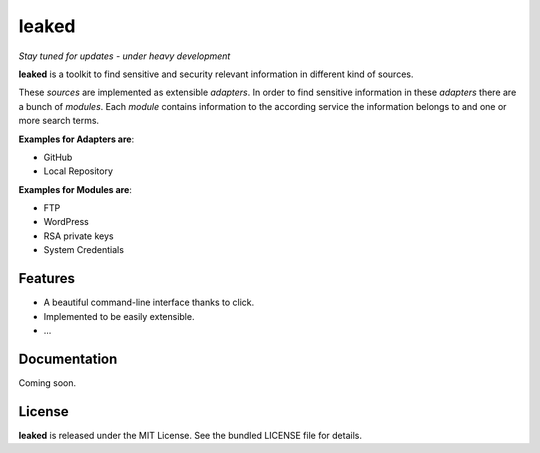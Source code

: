 leaked
======
|pypi| |license|

*Stay tuned for updates - under heavy development*

**leaked** is a toolkit to find sensitive and security relevant information in different kind of sources.

These *sources* are implemented as extensible *adapters*. In order to find sensitive information in these *adapters*
there are a bunch of *modules*. Each *module* contains information to the according service the information belongs to
and one or more search terms.

**Examples for Adapters are**:

- GitHub
- Local Repository

**Examples for Modules are**:

- FTP
- WordPress
- RSA private keys
- System Credentials

Features
--------

- A beautiful command-line interface thanks to click.
- Implemented to be easily extensible.
- ...

Documentation
-------------

Coming soon.

License
-------

**leaked** is released under the MIT License. See the bundled LICENSE file for details.


.. |pypi| image:: https://img.shields.io/pypi/v/leaked.svg?style=flat&label=version
    :target: https://pypi.python.org/pypi/leaked
    :alt: Latest version released on PyPi

.. |license| image:: https://img.shields.io/badge/license-MIT-blue.svg?style=flat
    :target: https://raw.githubusercontent.com/timofurrer/leaked/master/LICENSE
    :alt: Package license

